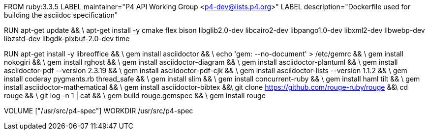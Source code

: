 FROM  ruby:3.3.5
LABEL maintainer="P4 API Working Group <p4-dev@lists.p4.org>"
LABEL description="Dockerfile used for building the asciidoc specification"

RUN  apt-get update && \
     apt-get install -y cmake flex bison libglib2.0-dev libcairo2-dev libpango1.0-dev libxml2-dev libwebp-dev libzstd-dev libgdk-pixbuf-2.0-dev time

RUN   apt-get install -y libreoffice && \
      gem install asciidoctor && \
      echo 'gem: --no-document' > /etc/gemrc && \
      gem install nokogiri && \
      gem install rghost && \
      gem install asciidoctor-diagram && \
      gem install asciidoctor-plantuml && \
      gem install asciidoctor-pdf --version 2.3.19 && \
      gem install asciidoctor-pdf-cjk && \
      gem install asciidoctor-lists --version 1.1.2 && \
      gem install coderay pygments.rb thread_safe && \
      gem install slim && \
      gem install concurrent-ruby && \
      gem install haml tilt && \
      gem install asciidoctor-mathematical && \
      gem install asciidoctor-bibtex &&\
      git clone https://github.com/rouge-ruby/rouge &&\
      cd rouge && \
      git log -n 1 | cat && \
      gem build rouge.gemspec && \ 
      gem install rouge 

VOLUME ["/usr/src/p4-spec"]
WORKDIR /usr/src/p4-spec
